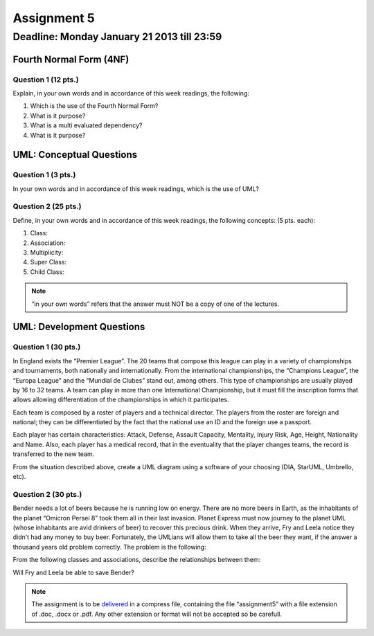 Assignment 5
============

Deadline: Monday January 21 2013 till 23:59
-----------------------------------------------------------

.. role:: sql(code)
   :language: sql
   :class: highlight

-------------------------
Fourth Normal Form (4NF)
-------------------------

Question  1 (12 pts.)
^^^^^^^^^^^^^^^^^^^^^

Explain, in your own words and in accordance of  this week readings, the following:

1. Which is the use of the Fourth Normal Form?

2. What is it purpose?

3. What is a multi evaluated dependency? 

4. What is it purpose?


----------------------------
UML: Conceptual Questions
----------------------------

Question 1 (3 pts.)
^^^^^^^^^^^^^^^^^^^^

In your own words and in accordance of  this week readings, which is the use of UML?

Question 2 (25 pts.)
^^^^^^^^^^^^^^^^^^^^^

Define, in your own words and in accordance of  this week readings, the following concepts: (5 pts. each):

1. Class:
 
2. Association:

3. Multiplicity:

4. Super Class:

5. Child Class:


.. note::

  “in your own words” refers that the answer must NOT be a copy of one of the lectures.


----------------------------
UML: Development Questions
----------------------------

Question 1 (30 pts.)
^^^^^^^^^^^^^^^^^^^^^^

In England exists the “Premier League”. The 20 teams that compose this league can play in a variety
of championships and tournaments, both nationally and internationally. From the international 
championships, the “Champions League”, the “Europa League” and the “Mundial de Clubes” stand out, 
among others. This type of championships are usually played by 16 to 32 teams. A team can play in more 
than one International Championship, but it must fill the inscription forms that allows allowing 
differentiation of the championships in which it participates.

Each team is composed by a roster of players and a technical director.
The players from the roster are foreign and national; they can be differentiated by the fact that
the national use an ID and the foreign use a passport.

Each player has certain characteristics: Attack, Defense, Assault Capacity, Mentality, Injury Risk, 
Age, Height, Nationality and Name. Also, each player has a medical record, that in the eventuality 
that the player changes teams, the record is transferred to the new team.

From the situation described above, create a UML diagram using a software of your choosing (DIA, StarUML, Umbrello, etc).


Question 2 (30 pts.)
^^^^^^^^^^^^^^^^^^^^^

Bender needs a lot of beers because he is running low on energy. There are no more beers in Earth, 
as the inhabitants of the planet “Omicron Persei 8” took them all in their last invasion. Planet Express 
must now journey to the planet UML (whose inhabitants are avid drinkers of beer) to recover this 
precious drink. When they arrive,  Fry and Leela notice they didn’t had any money to buy beer. 
Fortunately, the UMLians will allow them to take all the beer they want, if the answer a thousand 
years old problem correctly. The problem is the following:

From the following classes and associations, describe the relationships between them:


.. image:: ../../../sql-course/src/tarea5_diagrama.png                               
         :align: center  


Will Fry and Leela be able to save Bender?


.. note::

	The assignment is to be `delivered`_ in a compress file, containing the file “assignment5” 
	with a file extension of .doc, .docx or .pdf. Any other extension or format will not be accepted so be carefull.


.. _`delivered`: https://csrg.inf.utfsm.cl/claroline/


